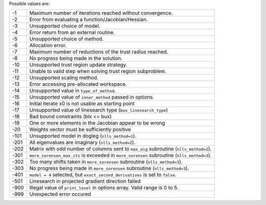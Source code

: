 Possible values are:

.. list-table::

    * - -1
      -  Maximum number of iterations reached without convergence.
    * - -2
      -  Error from evaluating a function/Jacobian/Hessian.
    * - -3
      -  Unsupported choice of model.
    * - -4
      -  Error return from an external routine.
    * - -5
      -  Unsupported choice of method.
    * - -6
      -  Allocation error.
    * - -7
      -  Maximum number of reductions of the trust radius reached.
    * - -8
      -  No progress being made in the solution.
    * - -10
      -  Unsupported trust region update strategy.
    * - -11
      -  Unable to valid step when solving trust region subproblem.
    * - -12
      -  Unsupported scaling method.
    * - -13
      -  Error accessing pre-allocated workspace.
    * - -14
      -  Unsupported value in ``type_of_method``.
    * - -15
      -  Unsupported value of ``inner_method`` passed in options.
    * - -16
      -  Initial iterate x0 is not usable as starting point
    * - -17
      -  Unsupported value of linesearch type (``box_linesearch_type``)
    * - -18
      -  Bad bound constraints (blx <= bux)
    * - -19
      -  One or more elements in the Jacobian appear to be wrong
    * - -20
      -  Weights vector must be sufficiently positive
    * - -101
      -  Unsupported model in dogleg (``nlls_method=1``).
    * - -201
      -  All eigenvalues are imaginary (``nlls_method=2``).
    * - -202
      -  Matrix with odd number of columns sent to ``max_eig`` subroutine (``nlls_method=2``).
    * - -301
      - ``more_sorensen_max_its`` is exceeded in ``more_sorensen`` subroutine (``nlls_method=3``).
    * - -302
      - Too many shifts taken in ``more_sorensen`` subroutine (``nlls_method=3``).
    * - -303
      -  No progress being made in ``more_sorensen`` subroutine (``nlls_method=3``).
    * - -401
      - ``model = 4`` selected, but ``exact_second_derivatives`` is set to ``false``.
    * - -501
      - Linesearch in projected gradient direction failed
    * - -900
      - Illegal value of ``print_level`` in options array. Valid range is 0 to 5. 
    * - -999
      - Unexpected error occured
